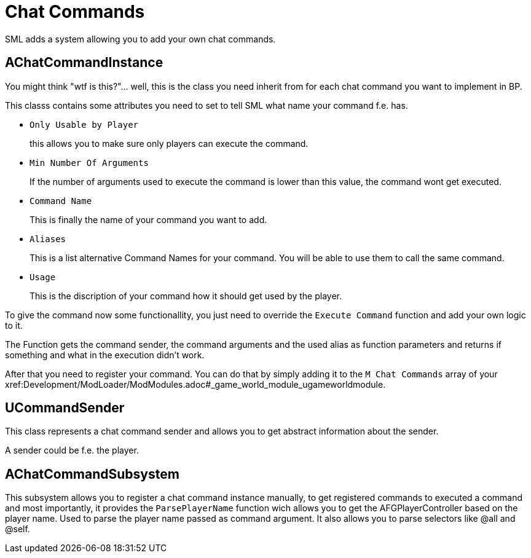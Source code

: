 = Chat Commands

SML adds a system allowing you to add your own chat commands.

== AChatCommandInstance

You might think "wtf is this?"... well, this is the class you need inherit from
for each chat command you want to implement in BP.

This classs contains some attributes you need to set to tell SML
what name your command f.e. has.

- `Only Usable by Player`
+
this allows you to make sure only players can execute the command.
- `Min Number Of Arguments`
+
If the number of arguments used to execute the command is lower than this value,
the command wont get executed.
- `Command Name`
+
This is finally the name of your command you want to add.
- `Aliases`
+
This is a list alternative Command Names for your command.
You will be able to use them to call the same command.
- `Usage`
+
This is the discription of your command how it should get used by the player.

To give the command now some functionallity,
you just need to override the `Execute Command` function and add your own logic to it.

The Function gets the command sender, the command arguments and the used alias as function parameters and returns if something and what in the execution didn't work.

After that you need to register your command.
You can do that by simply adding it to the `M Chat Commands` array of your xref:Development/ModLoader/ModModules.adoc#_game_world_module_ugameworldmodule.

== UCommandSender

This class represents a chat command sender and allows you to get abstract information about the sender.

A sender could be f.e. the player.

== AChatCommandSubsystem

This subsystem allows you to register a chat command instance manually,
to get registered commands to executed a command and most importantly,
it provides the `ParsePlayerName` function wich allows you to get the AFGPlayerController
based on the player name. Used to parse the player name passed as command argument.
It also allows you to parse selectors like @all and @self.
